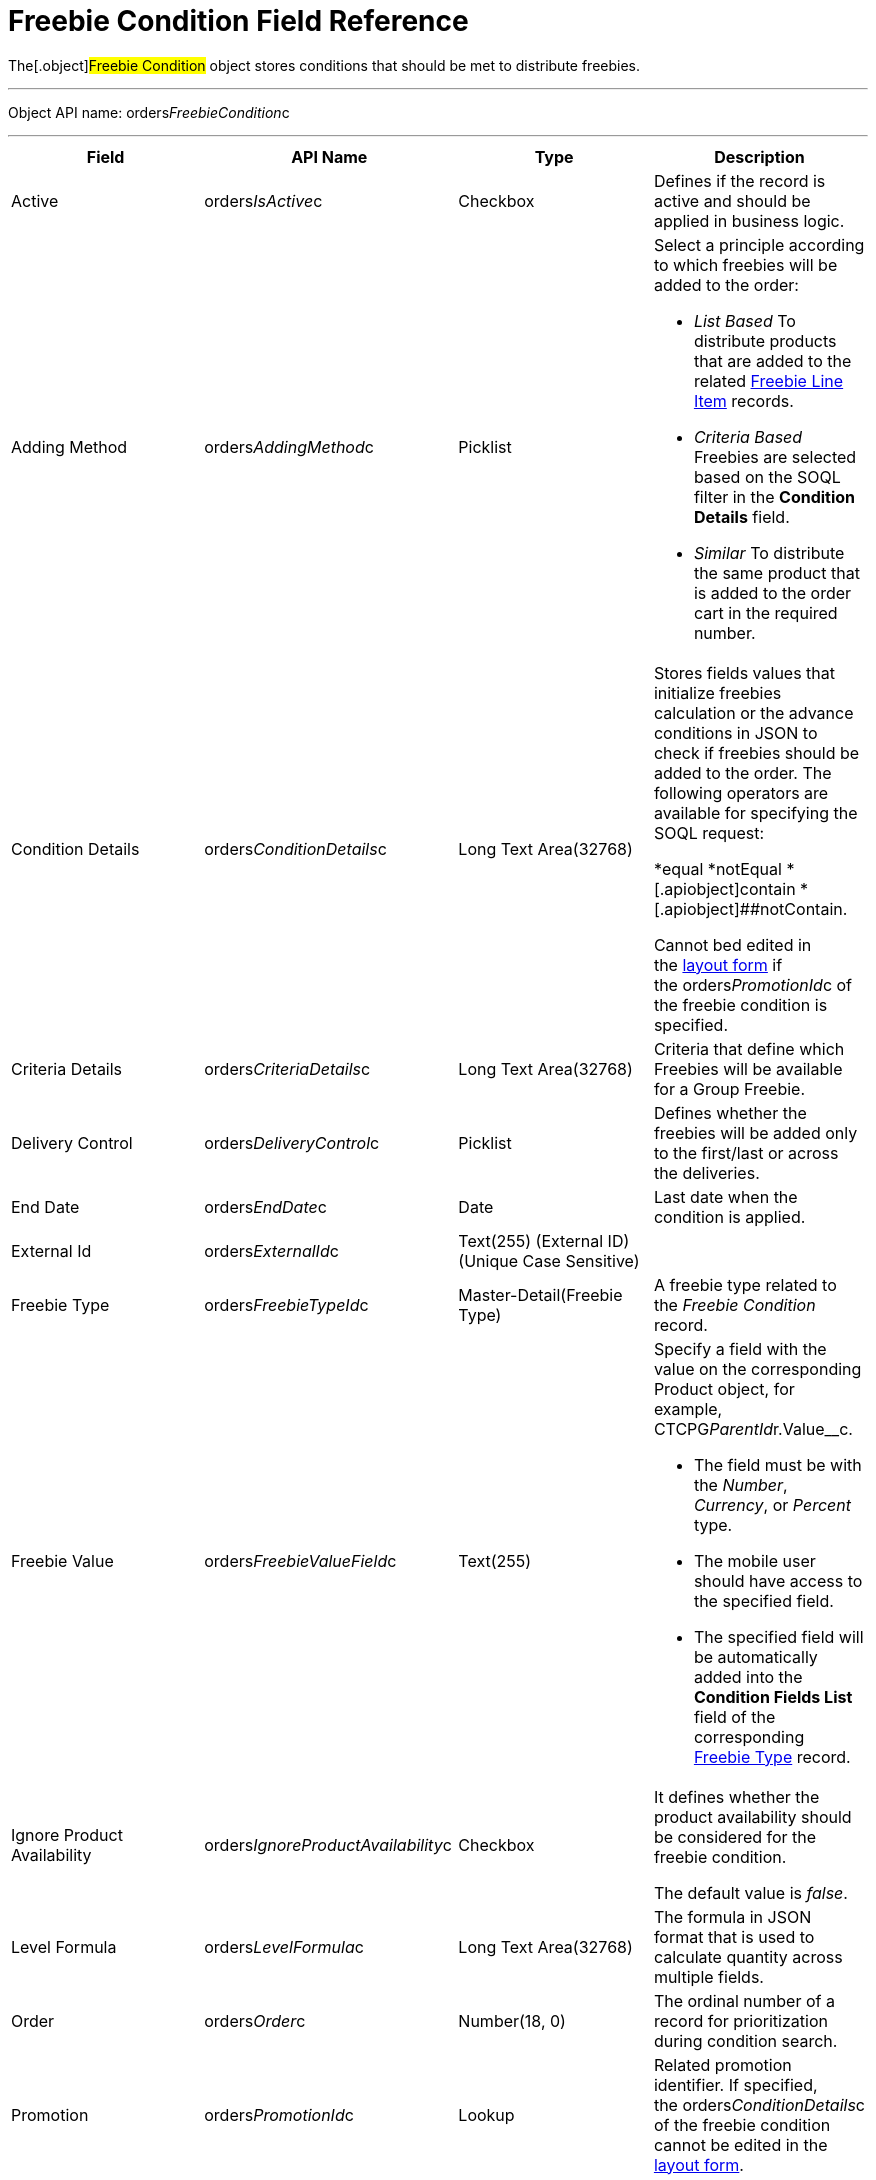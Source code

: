 = Freebie Condition Field Reference

The[.object]#Freebie Condition# object stores conditions that
should be met to distribute freebies.

'''''

Object API name:
[.apiobject]#orders__FreebieCondition__c#

'''''

[width="100%",cols="25%,25%,25%,25%",]
|===
|*Field* |*API Name* |*Type* |*Description*

|Active |[.apiobject]#orders__IsActive__c# |Checkbox
|Defines if the record is active and should be applied in business
logic.

|Adding Method |[.apiobject]#orders__AddingMethod__c#
|Picklist a|
Select a principle according to which freebies will be added to the
order:

* _List Based_
To distribute products that are added to the related
link:admin-guide/managing-ct-orders/freebies-management/freebie-data-model/freebie-line-item-field-reference[Freebie Line Item] records.
* _Criteria Based_
Freebies are selected based on the SOQL filter in the *Condition
Details* field.
* _Similar_
To distribute the same product that is added to the order cart in the
required number.

|Condition Details
|[.apiobject]#orders__ConditionDetails__c# |Long Text
Area(32768) a|
Stores fields values that initialize freebies calculation or the advance
conditions in JSON to check if freebies should be added to the order.
The following operators are available for specifying the SOQL request:

*[.apiobject]#equal#
*[.apiobject]##notEqual
*[.apiobject]##contain
*[.apiobject]##notContain.

Cannot bed edited in
the link:adding-a-freebie-condition-with-the-criteria-based-method-3-1[layout form] if
the [.apiobject]#orders__PromotionId__c# of the freebie
condition is specified. 

|Criteria Details
|[.apiobject]#orders__CriteriaDetails__c# |Long Text
Area(32768) |Criteria that define which Freebies will be available for
a Group Freebie.

|Delivery Control
|[.apiobject]#orders__DeliveryControl__c# |Picklist
|Defines whether the freebies will be added only to the first/last or
across the deliveries.

|End Date |[.apiobject]#orders__EndDate__c# |Date |Last
date when the condition is applied.

|External Id |[.apiobject]#orders__ExternalId__c#
|Text(255) (External ID) (Unique Case Sensitive) |

|Freebie Type |[.apiobject]#orders__FreebieTypeId__c#
|Master-Detail(Freebie Type) |A freebie type related to the _Freebie
Condition_ record.

|Freebie Value
|[.apiobject]#orders__FreebieValueField__c# |Text(255)
a|
Specify a field with the value on the corresponding
[.object]#Product# object, for example,
CTCPG__ParentId__r.Value__c. 

* The field must be with the _Number_, _Currency_, or _Percent_ type.
* The mobile user should have access to the specified field.
* The specified field will be automatically added into the *Condition
Fields List* field of the corresponding
link:admin-guide/managing-ct-orders/freebies-management/freebie-data-model/freebie-type-field-reference[Freebie Type] record.

|Ignore Product Availability
|[.apiobject]#orders__IgnoreProductAvailability__c#
|Checkbox a|
It defines whether the product availability should be considered for the
freebie condition.

The default value is _false_.

|Level Formula |[.apiobject]#orders__LevelFormula__c#
|Long Text Area(32768) |The formula in JSON format that is used to
calculate quantity across multiple fields.

|Order |[.apiobject]#orders__Order__c# |Number(18, 0)
|The ordinal number of a record for prioritization during condition
search.

|Promotion |[.apiobject]#orders__PromotionId__c# |Lookup
|Related promotion identifier. If specified,
the [.apiobject]#orders__ConditionDetails__c# of the
freebie condition cannot be edited in the
link:adding-a-freebie-condition-with-the-criteria-based-method-3-1[layout form].

|Proportional |[.apiobject]#orders__IsProportional__c#
|Checkbox |An attribute that defines if products must be distributed
proportionally.

|Restrict by Order content
|[.apiobject]#orders__isRestrictByOrderContent__c#
|Checkbox a|
Available only if the *Adding Method* is set to _List Based_ or
_Criteria Based._ 

If _true_, then only link:order-line-item-field-reference[Order
Line Items] with *Quantity* > 0 will be distributed as freebies.
Default value is _false_.

The field requires the following permissions:

* _Read/Write_ for Administrator and Sales Administrator roles
* _Read_ for Sales Representative role

|Start Date |[.apiobject]#orders__StartDate__c# |Date
|Since this date, the freebie condition will be applied.

|Unique Id |[.apiobject]#orders__UniqueId__c# |Text(255)
(External ID) (Unique Case Insensitive) |The unique identifier for a
freebie condition.
|===
